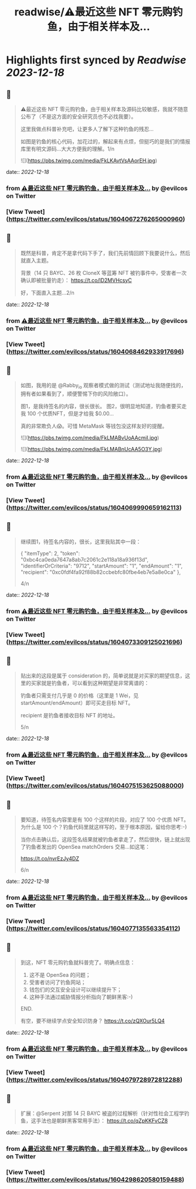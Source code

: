 :PROPERTIES:
:title: readwise/⚠️最近这些 NFT 零元购钓鱼，由于相关样本及...
:END:

:PROPERTIES:
:author: [[evilcos on Twitter]]
:full-title: "⚠️最近这些 NFT 零元购钓鱼，由于相关样本及..."
:category: [[tweets]]
:url: https://twitter.com/evilcos/status/1604067276265000960
:image-url: https://pbs.twimg.com/profile_images/1681578030811209728/Xx1RuT6N.jpg
:END:

* Highlights first synced by [[Readwise]] [[2023-12-18]]
** 📌
#+BEGIN_QUOTE
⚠️最近这些 NFT 零元购钓鱼，由于相关样本及源码比较敏感，我就不随意公布了（不是这方面的安全研究员也不必找我要）。

这里我做点科普补充吧，让更多人了解下这种钓鱼的残忍...

如图是钓鱼的核心代码，加花过的，解起来有点烦，但挺巧的是我们的情报库里有明文源码...大大方便我的理解。1/n 

![](https://pbs.twimg.com/media/FkLKAvtVsAAorEH.jpg) 
#+END_QUOTE
    date:: [[2022-12-18]]
*** from _⚠️最近这些 NFT 零元购钓鱼，由于相关样本及..._ by @evilcos on Twitter
*** [View Tweet](https://twitter.com/evilcos/status/1604067276265000960)
** 📌
#+BEGIN_QUOTE
既然是科普，肯定不是拿代码下手了，我们先前情回顾下我要说什么，然后就直入主题。

背景（14 只 BAYC、26 枚 CloneX 等蓝筹 NFT 被钓事件中，受害者一次确认即被批量钓走）：
https://t.co/lD2MVHcsyC

好，下面直入主题...2/n 
#+END_QUOTE
    date:: [[2022-12-18]]
*** from _⚠️最近这些 NFT 零元购钓鱼，由于相关样本及..._ by @evilcos on Twitter
*** [View Tweet](https://twitter.com/evilcos/status/1604068462933917696)
** 📌
#+BEGIN_QUOTE
如图，我用的是 @Rabby_io 观察者模式做的测试（测试地址我随便找的，拥有者如果看到了，顺便警惕下你的风险敞口）。

图1，是我待签名的内容，很长很长。
图2，很明显地知道，钓鱼者要买走我 100 个优质NFT，但是才给我 $0.00...

真的非常欺负人😱。可惜 MetaMask 等钱包没这样友好的提醒。 

![](https://pbs.twimg.com/media/FkLMABvUoAAcmiI.jpg) 

![](https://pbs.twimg.com/media/FkLMABnUcAA5O3Y.jpg) 
#+END_QUOTE
    date:: [[2022-12-18]]
*** from _⚠️最近这些 NFT 零元购钓鱼，由于相关样本及..._ by @evilcos on Twitter
*** [View Tweet](https://twitter.com/evilcos/status/1604069990659162113)
** 📌
#+BEGIN_QUOTE
继续图1，待签名内容的，很长，这里我贴其中一段：

{
    "itemType": 2,
    "token": "0xbc4ca0eda7647a8ab7c2061c2e118a18a936f13d",
    "identifierOrCriteria": "9712",
    "startAmount": "1",
    "endAmount": "1",
    "recipient": "0xc0fdf4fa92f88b82ccbebfc80fbe4eb7e5a8e0ca"
},

4/n 
#+END_QUOTE
    date:: [[2022-12-18]]
*** from _⚠️最近这些 NFT 零元购钓鱼，由于相关样本及..._ by @evilcos on Twitter
*** [View Tweet](https://twitter.com/evilcos/status/1604073309125021696)
** 📌
#+BEGIN_QUOTE
贴出来的这段是属于 consideration 的，简单说就是对买家的期望信息，这里的买家就是钓鱼者，可以看到这种期望是非常离谱的：

钓鱼者只需支付几乎是 0 的价格（这里是 1 Wei，见 startAmount/endAmount）即可买走目标 NFT。

recipient 是钓鱼者接收目标 NFT 的地址。

5/n 
#+END_QUOTE
    date:: [[2022-12-18]]
*** from _⚠️最近这些 NFT 零元购钓鱼，由于相关样本及..._ by @evilcos on Twitter
*** [View Tweet](https://twitter.com/evilcos/status/1604075153625088000)
** 📌
#+BEGIN_QUOTE
要知道，待签名内容里是有 100 个这样的片段，对应了 100 个优质 NFT。为什么是 100 个？钓鱼代码里就这样写的，至于根本原因，留给你思考:-)

当你点击确认后，这段签名结果就被钓鱼者拿走了，然后很快，链上就出现了钓鱼者发出的 OpenSea matchOrders 交易...如这笔：

https://t.co/nvrEzJy4DZ

6/n 
#+END_QUOTE
    date:: [[2022-12-18]]
*** from _⚠️最近这些 NFT 零元购钓鱼，由于相关样本及..._ by @evilcos on Twitter
*** [View Tweet](https://twitter.com/evilcos/status/1604077135563354112)
** 📌
#+BEGIN_QUOTE
到这，NFT 零元购钓鱼就科普完了。明确点信息：

1. 这不是 OpenSea 的问题；
2. 受害者访问了钓鱼网站；
3. 钱包们的交互安全设计可以继续提升下；
4. 这种手法通过威胁情报分析指向了朝鲜黑客:-)

END.

有空，要不继续学点安全知识防身？
https://t.co/zQXOur5LQ4 
#+END_QUOTE
    date:: [[2022-12-18]]
*** from _⚠️最近这些 NFT 零元购钓鱼，由于相关样本及..._ by @evilcos on Twitter
*** [View Tweet](https://twitter.com/evilcos/status/1604079728972812288)
** 📌
#+BEGIN_QUOTE
扩展：@Serpent 对那 14 只 BAYC 被盗的过程解析（针对性社会工程学钓鱼，这手法也是朝鲜黑客常用手法）：
https://t.co/qZpKKFvCZ8 
#+END_QUOTE
    date:: [[2022-12-18]]
*** from _⚠️最近这些 NFT 零元购钓鱼，由于相关样本及..._ by @evilcos on Twitter
*** [View Tweet](https://twitter.com/evilcos/status/1604298620580159488)